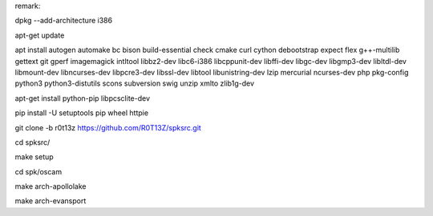 remark:

dpkg --add-architecture i386

apt-get update

apt install autogen automake bc bison build-essential check cmake curl cython debootstrap expect flex g++-multilib gettext git gperf imagemagick intltool libbz2-dev libc6-i386 libcppunit-dev libffi-dev libgc-dev libgmp3-dev libltdl-dev libmount-dev libncurses-dev libpcre3-dev libssl-dev libtool libunistring-dev lzip mercurial ncurses-dev php pkg-config python3 python3-distutils scons subversion swig unzip xmlto zlib1g-dev

apt-get install python-pip libpcsclite-dev

pip install -U setuptools pip wheel httpie

git clone -b r0t13z https://github.com/R0T13Z/spksrc.git

cd spksrc/

make setup

cd spk/oscam

make arch-apollolake

make arch-evansport
